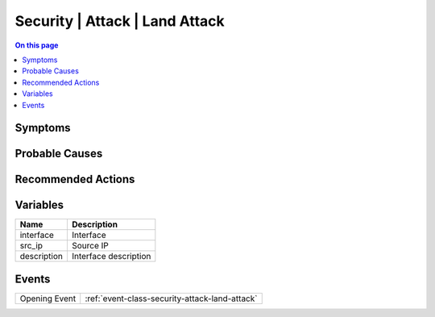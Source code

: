 .. _alarm-class-security-attack-land-attack:

===============================
Security | Attack | Land Attack
===============================
.. contents:: On this page
    :local:
    :backlinks: none
    :depth: 1
    :class: singlecol

Symptoms
--------
.. todo::
    Describe Security | Attack | Land Attack symptoms

Probable Causes
---------------
.. todo::
    Describe Security | Attack | Land Attack probable causes

Recommended Actions
-------------------
.. todo::
    Describe Security | Attack | Land Attack recommended actions

Variables
----------
==================== ==================================================
Name                 Description
==================== ==================================================
interface            Interface
src_ip               Source IP
description          Interface description
==================== ==================================================

Events
------
============= ======================================================================
Opening Event :ref:`event-class-security-attack-land-attack`
============= ======================================================================
